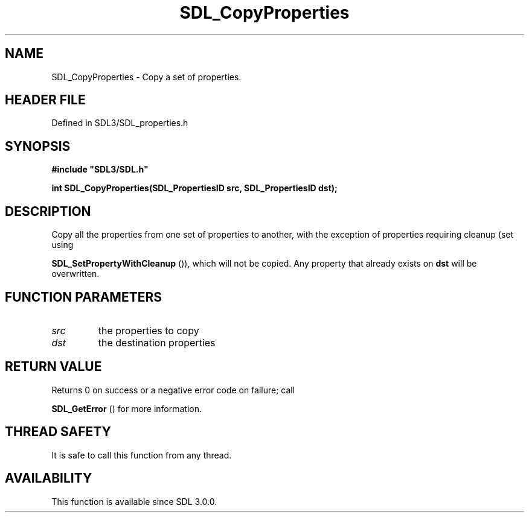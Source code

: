.\" This manpage content is licensed under Creative Commons
.\"  Attribution 4.0 International (CC BY 4.0)
.\"   https://creativecommons.org/licenses/by/4.0/
.\" This manpage was generated from SDL's wiki page for SDL_CopyProperties:
.\"   https://wiki.libsdl.org/SDL_CopyProperties
.\" Generated with SDL/build-scripts/wikiheaders.pl
.\"  revision SDL-3.1.2-no-vcs
.\" Please report issues in this manpage's content at:
.\"   https://github.com/libsdl-org/sdlwiki/issues/new
.\" Please report issues in the generation of this manpage from the wiki at:
.\"   https://github.com/libsdl-org/SDL/issues/new?title=Misgenerated%20manpage%20for%20SDL_CopyProperties
.\" SDL can be found at https://libsdl.org/
.de URL
\$2 \(laURL: \$1 \(ra\$3
..
.if \n[.g] .mso www.tmac
.TH SDL_CopyProperties 3 "SDL 3.1.2" "Simple Directmedia Layer" "SDL3 FUNCTIONS"
.SH NAME
SDL_CopyProperties \- Copy a set of properties\[char46]
.SH HEADER FILE
Defined in SDL3/SDL_properties\[char46]h

.SH SYNOPSIS
.nf
.B #include \(dqSDL3/SDL.h\(dq
.PP
.BI "int SDL_CopyProperties(SDL_PropertiesID src, SDL_PropertiesID dst);
.fi
.SH DESCRIPTION
Copy all the properties from one set of properties to another, with the
exception of properties requiring cleanup (set using

.BR SDL_SetPropertyWithCleanup
()), which will not
be copied\[char46] Any property that already exists on
.BR dst
will be overwritten\[char46]

.SH FUNCTION PARAMETERS
.TP
.I src
the properties to copy
.TP
.I dst
the destination properties
.SH RETURN VALUE
Returns 0 on success or a negative error code on failure; call

.BR SDL_GetError
() for more information\[char46]

.SH THREAD SAFETY
It is safe to call this function from any thread\[char46]

.SH AVAILABILITY
This function is available since SDL 3\[char46]0\[char46]0\[char46]

